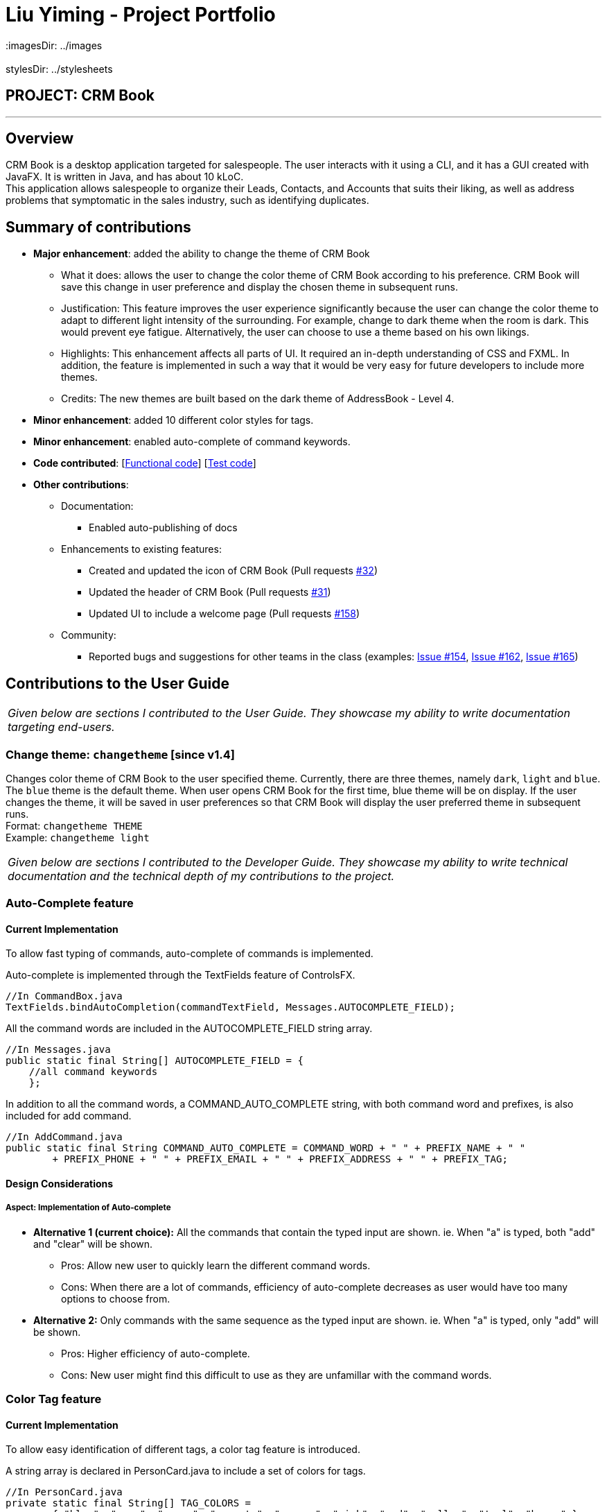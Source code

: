 = Liu Yiming - Project Portfolio
 :imagesDir: ../images
 :stylesDir: ../stylesheets

== PROJECT: CRM Book

---

== Overview

CRM Book is a desktop application targeted for salespeople. The user interacts with it using a CLI, and it has a GUI created with JavaFX. It is written in Java, and has about 10 kLoC. +
This application allows salespeople to organize their Leads, Contacts, and Accounts that suits their liking, as well as address problems that symptomatic in the sales industry, such as identifying duplicates.

== Summary of contributions

 * *Major enhancement*: added the ability to change the theme of CRM Book
 ** What it does: allows the user to change the color theme of CRM Book according to his preference. CRM Book will save this change in user preference and display the chosen theme in subsequent runs.
 ** Justification: This feature improves the user experience significantly because the user can change the color theme to adapt to different light intensity of the surrounding. For example, change to dark theme when the room is dark. This would prevent eye fatigue. Alternatively, the user can choose to use a theme based on his own likings.
 ** Highlights: This enhancement affects all parts of UI. It required an in-depth understanding of CSS and FXML. In addition, the feature is implemented in such a way that it would be very easy for future developers to include more themes.
 ** Credits: The new themes are built based on the dark theme of AddressBook - Level 4.

* *Minor enhancement*: added 10 different color styles for tags.

* *Minor enhancement*: enabled auto-complete of command keywords.

* *Code contributed*: [https://github.com/CS2103JAN2018-F11-B1/main/blob/master/collated/functional/A0155428B.md[Functional code]] [https://github.com/CS2103JAN2018-F11-B1/main/blob/master/collated/test/A0155428B.md[Test code]]

* *Other contributions*:

** Documentation:
*** Enabled auto-publishing of docs

** Enhancements to existing features:
*** Created and updated the icon of CRM Book (Pull requests https://github.com/CS2103JAN2018-F11-B1/main/pull/32[#32])
*** Updated the header of CRM Book (Pull requests https://github.com/CS2103JAN2018-F11-B1/main/pull/31[#31])
*** Updated UI to include a welcome page (Pull requests https://github.com/CS2103JAN2018-F11-B1/main/pull/158[#158])

** Community:
*** Reported bugs and suggestions for other teams in the class (examples: https://github.com/CS2103JAN2018-W14-B4/main/issues/154[Issue #154], https://github.com/CS2103JAN2018-W14-B4/main/issues/162[Issue #162], https://github.com/CS2103JAN2018-W14-B4/main/issues/165[Issue #165])

== Contributions to the User Guide

|===
|_Given below are sections I contributed to the User Guide. They showcase my ability to write documentation targeting end-users._
|===

=== Change theme: `changetheme`  [since v1.4]

Changes color theme of CRM Book to the user specified theme. Currently, there are three themes, namely `dark`, `light` and `blue`.
The `blue` theme is the default theme. When user opens CRM Book for the first time, blue theme will be on display.
If the user changes the theme, it will be saved in user preferences so that CRM Book will display the user preferred theme in subsequent runs. +
Format: `changetheme THEME` +
Example: `changetheme light`

|===
|_Given below are sections I contributed to the Developer Guide. They showcase my ability to write technical documentation and the technical depth of my contributions to the project._
|===

=== Auto-Complete feature
==== Current Implementation

To allow fast typing of commands, auto-complete of commands is implemented.

Auto-complete is implemented through the TextFields feature of ControlsFX.
[source,java]
----
//In CommandBox.java
TextFields.bindAutoCompletion(commandTextField, Messages.AUTOCOMPLETE_FIELD);
----
All the command words are included in the AUTOCOMPLETE_FIELD string array.
[source,java]
----
//In Messages.java
public static final String[] AUTOCOMPLETE_FIELD = {
    //all command keywords
    };
----
In addition to all the command words, a COMMAND_AUTO_COMPLETE string, with both command word and prefixes, is also included for add command.
[source,java]
----
//In AddCommand.java
public static final String COMMAND_AUTO_COMPLETE = COMMAND_WORD + " " + PREFIX_NAME + " "
        + PREFIX_PHONE + " " + PREFIX_EMAIL + " " + PREFIX_ADDRESS + " " + PREFIX_TAG;
----
==== Design Considerations

===== Aspect: Implementation of Auto-complete

* **Alternative 1 (current choice):** All the commands that contain the typed input are shown. ie. When "a" is typed, both "add" and "clear" will be shown.
** Pros: Allow new user to quickly learn the different command words.
** Cons: When there are a lot of commands, efficiency of auto-complete decreases as user would have too many options to choose from.
* **Alternative 2:** Only commands with the same sequence as the typed input are shown. ie. When "a" is typed, only "add" will be shown.
** Pros: Higher efficiency of auto-complete.
** Cons: New user might find this difficult to use as they are unfamillar with the command words.

=== Color Tag feature
==== Current Implementation

To allow easy identification of different tags, a color tag feature is introduced.

A string array is declared in PersonCard.java to include a set of colors for tags.
[source,java]
----
//In PersonCard.java
private static final String[] TAG_COLORS =
        { "blue", "cyan", "green", "magenta", "orange", "pink", "red", "yellow", "teal", "brown" };
----

These colors are defined, with their background color and text color spelled out, in the all the different theme CSS files.

A hash code of the tag name is used to select a color for the tag such that it would remain consistent between different runs of the software.
[source,java]
----
//In PersonCard.java
private String getTagColorFor(String tagName) {
    return TAG_COLORS[Math.abs(tagName.hashCode()) % TAG_COLORS.length];
}

//In PersonCard.java
private void initTags(Person person) {
    person.getTags().forEach(tag -> {
        Label tagLabel = new Label(tag.tagName);
        tagLabel.getStyleClass().add(getTagColorFor(tag.tagName));
        tags.getChildren().add(tagLabel);
    });
}
----
==== Design Considerations

===== Aspect: Implementation of color tags

* **Alternative 1 (current choice):** Assign a color from a predefined list based on tag name
** Pros: No additional commands are needed to generate a color for the tags.
** Cons: User cannot choose a color for the tag.
* **Alternative 2:** Allow user to set a color for the tag
** Pros: Allows more freedom for user customization.
** Cons: Takes more time to implement color tags.

=== Change Theme feature
==== Reason for implementation
CRM Book users are expected to spent long period of time on the software and under different light settings. Change theme allows users to switch between light and dark theme. This would prevent eye fatigue.

==== Current implementation
Currently, different themes are referenced in different FXML files which uses different CSS files.
The following piece of code demonstrates how CSS files are referenced in FXML files:
----
//in MainWindow.fxml
<Scene>
  <stylesheets>
    <URL value="@DarkTheme.css" />
    <URL value="@Extensions.css" />
  </stylesheets>
  ...
----
For example, the default dark theme uses "MainWindow.fxml" to config its main window while the light theme uses "MainWindowLight.fxml".
In "MainWindow.fxml", "DarkTheme.css" and "Extensions.css" are referenced as the stylesheets of the scene.
Similarly, "MainWindowLight.fxml" uses "LightTheme.css" and "Extensions.css" as shown below:
----
//in MainWindowLight.fxml
<Scene>
  <stylesheets>
    <URL value="@LightTheme.css" />
    <URL value="@ExtensionsLight.css" />
  </stylesheets>
  ...
----
Since the main window FXML file path is stored in the UserPrefs class, we can get the file path in ModelManager class by
UserPrefs::getMainWindowFile() method.
In addition, UserPrefs::setMainWindowFilePath(String newFilePath) method will change the file path of the FXML file, and
the "mainWindowFilePath" field in "preferences.json" will change accordingly.

Users can use the command "changetheme THEME" where THEME can only be "light" and "dark" currently. More themes will be added in v2.0.
The following piece of code shows how ChangeThemeCommand is implemented:
----
//in ChangeThemeCommand.java
public CommandResult execute() {
    requireNonNull(targetTheme);
    try {
        model.updateTheme(targetTheme.theme);
    } catch (InputThemeEqualsCurrentThemeException e) {
        return new CommandResult(String.format(MESSAGE_CHANGE_THEME_FAIL, targetTheme));
    }
    return new CommandResult(String.format(MESSAGE_CHANGE_THEME_SUCCESS, targetTheme));
}
----
For example, when the command "changetheme light" is triggered, it checks whether the input theme is the same as the current theme.
If they are equal, the message of command failure is returned. The code below shows how updateTheme(String newTheme) is implemented.
----
//in ModelManager.java
public void updateTheme(String theme) throws InputThemeEqualsCurrentThemeException {
    if (theme.equals("light")) {
        if (this.userPrefs.getMainWindowFile().equals("MainWindowLight.fxml")) {
            throw new InputThemeEqualsCurrentThemeException();
        }
        this.userPrefs.setMainWindowFilePath("MainWindowLight.fxml");
    } else {
        if (this.userPrefs.getMainWindowFile().equals("MainWindow.fxml")) {
            throw new InputThemeEqualsCurrentThemeException();
        }
        this.userPrefs.setMainWindowFilePath("MainWindow.fxml");
    }
}
----
Upon command success, users have to restart the app in order to see the change in theme.
This is because the current implementation cannot dynamically change the settings of the main window.

